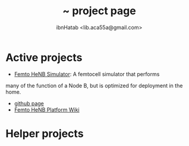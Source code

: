 #+STARTUP: showall hidestars
#+TAGS: DOCS(d) CODING(c) TESTING(t) PLANING(p)
#+LINK_UP: sitemap.html
#+LINK_HOME: index.html

#+TITLE: ~ project page
#+AUTHOR: ibnHatab <lib.aca55a@gmail.com>

* Active projects
  + [[http://ibnhatab.github.com/femto-henb/][Femto HeNB Simulator]]: A femtocell simulator that performs 
  many of the function of a Node B, but is optimized for deployment in the home.
    + [[https://github.com/ibnHatab][github page]]
    + [[https://github.com/ibnHatab/femto-henb/wiki][Femto HeNB Platform Wiki]]


* Helper projects
